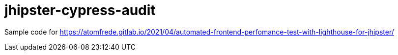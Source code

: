 # jhipster-cypress-audit

Sample code for https://atomfrede.gitlab.io/2021/04/automated-frontend-perfomance-test-with-lighthouse-for-jhipster/
